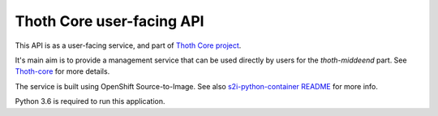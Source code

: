 Thoth Core user-facing API
==========================

.. image:: https://api.codacy.com/project/badge/Grade/d8f62cde59b84854ac425d148570f1ab
   :alt: Codacy Badge
   :target: https://app.codacy.com/app/thoth-station/user-api?utm_source=github.com&utm_medium=referral&utm_content=thoth-station/user-api&utm_campaign=Badge_Grade_Settings

.. image:: https://api.codacy.com/project/badge/Grade/403ffa9e256c4a2bb62e9683099bd45b
   :alt: Codacy Badge
   :target: https://app.codacy.com/app/thoth-station/user-api?utm_source=github.com&utm_medium=referral&utm_content=thoth-station/user-api&utm_campaign=Badge_Grade_Settings

This API is as a user-facing service, and part of `Thoth Core project <https://github.com/thoth-station/core>`_.

It's main aim is to provide a management service that can be used directly by users for the `thoth-middeend` part. See `Thoth-core <https://github.com/thoth-station/core>`_ for more details.

The service is built using OpenShift Source-to-Image. See also `s2i-python-container README <https://github.com/sclorg/s2i-python-container>`_ for more info.

Python 3.6 is required to run this application.